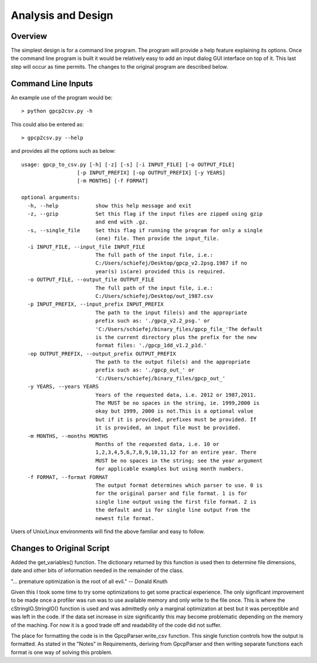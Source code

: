 Analysis and Design
===================

Overview
--------

The simplest design is for a command line program. The program will provide
a help feature explaining its options.  Once the command line program is built 
it would be relatively easy to add an input dialog GUI interface on top of it.  
This last step will occur as time permits.  The changes to the original program
are described below.

Command Line Inputs
-------------------

An example use of the program would be::

> python gpcp2csv.py -h

This could also be entered as::

> gpcp2csv.py --help

and provides all the options such as below::

    usage: gpcp_to_csv.py [-h] [-z] [-s] [-i INPUT_FILE] [-o OUTPUT_FILE]
                      [-p INPUT_PREFIX] [-op OUTPUT_PREFIX] [-y YEARS]
                      [-m MONTHS] [-f FORMAT]

    optional arguments:
      -h, --help            show this help message and exit
      -z, --gzip            Set this flag if the input files are zipped using gzip
                            and end with .gz.
      -s, --single_file     Set this flag if running the program for only a single
                            (one) file. Then provide the input_file.
      -i INPUT_FILE, --input_file INPUT_FILE
                            The full path of the input file, i.e.:
                            C:/Users/schiefej/Desktop/gpcp_v2.2psg.1987 if no
                            year(s) is(are) provided this is required.
      -o OUTPUT_FILE, --output_file OUTPUT_FILE
                            The full path of the input file, i.e.:
                            C:/Users/schiefej/Desktop/out_1987.csv
      -p INPUT_PREFIX, --input_prefix INPUT_PREFIX
                            The path to the input file(s) and the appropriate
                            prefix such as: './gpcp_v2.2_psg.' or
                            'C:/Users/schiefej/binary_files/gpcp_file_'The default
                            is the current directory plus the prefix for the new
                            format files: './gpcp_1dd_v1.2_p1d.'
      -op OUTPUT_PREFIX, --output_prefix OUTPUT_PREFIX
                            The path to the output file(s) and the appropriate
                            prefix such as: './gpcp_out_' or
                            'C:/Users/schiefej/binary_files/gpcp_out_'
      -y YEARS, --years YEARS
                            Years of the requested data, i.e. 2012 or 1987,2011.
                            The MUST be no spaces in the string, ie. 1999,2000 is
                            okay but 1999, 2000 is not.This is a optional value
                            but if it is provided, prefixes must be provided. If
                            it is provided, an input file must be provided.
      -m MONTHS, --months MONTHS
                            Months of the requested data, i.e. 10 or
                            1,2,3,4,5,6,7,8,9,10,11,12 for an entire year. There
                            MUST be no spaces in the string; see the year argument
                            for applicable examples but using month numbers.
      -f FORMAT, --format FORMAT
                            The output format determines which parser to use. 0 is
                            for the original parser and file format. 1 is for
                            single line output using the first file format. 2 is
                            the default and is for single line output from the
                            newest file format.

Users of Unix/Linux environments will find the above familiar and
easy to follow.

Changes to Original Script
--------------------------

Added the get_variables() function.  The dictionary returned by this function
is used then to determine file dimensions, date and other bits of information
needed in the remainder of the class.

"... premature optimization is the root of all evil." -- Donald Knuth

Given this I took some time to try some optimizations to get some practical
experience.  The only significant improvement to be made once a profiler was
run was to use available memory and only write to the file once.  This is 
where the cStringIO.StringIO() function is used and was admittedly only a 
marginal optimization at best but it was perceptible and was left in the code.
If the data set increase in size significantly this may become problematic 
depending on the memory of the maching.  For now it is a good trade off and 
readability of the code did not suffer.

The place for formatting the code is in the GpcpParser.write_csv function.
This single function controls how the output is formatted.  As stated in the 
"Notes" in Requirements, deriving from GpcpParser and then writing separate 
functions each format is one way of solving this problem.   
